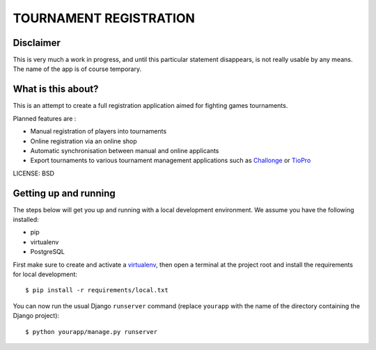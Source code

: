 TOURNAMENT REGISTRATION
==============================

Disclaimer
----------
This is very much a work in progress, and until this particular statement disappears, is not really usable by any means. The name of the app is of course temporary.


What is this about?
-------------------
This is an attempt to create a full registration application aimed for fighting games tournaments. 

Planned features are :

* Manual registration of players into tournaments
* Online registration via an online shop
* Automatic synchronisation between manual and online applicants
* Export tournaments to various tournament management applications such as `Challonge <http://challonge.com/>`_ or `TioPro <http://challonge.com/>`_


LICENSE: BSD


Getting up and running
----------------------

The steps below will get you up and running with a local development environment. We assume you have the following installed:

* pip
* virtualenv
* PostgreSQL

First make sure to create and activate a virtualenv_, then open a terminal at the project root and install the requirements for local development::

    $ pip install -r requirements/local.txt

.. _virtualenv: http://docs.python-guide.org/en/latest/dev/virtualenvs/

You can now run the usual Django ``runserver`` command (replace ``yourapp`` with the name of the directory containing the Django project)::

    $ python yourapp/manage.py runserver

